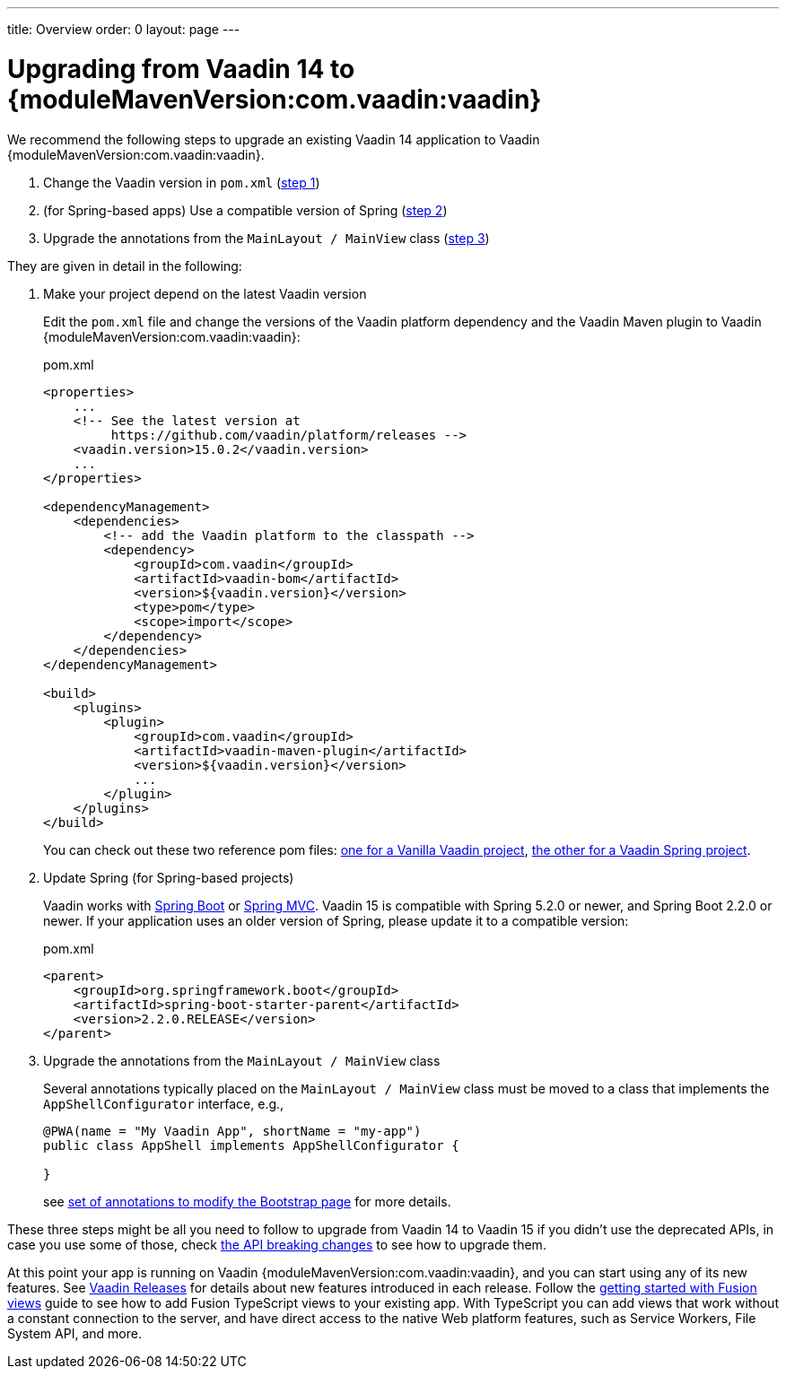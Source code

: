 ---
title: Overview
order: 0
layout: page
---

:vaadin-version: {moduleMavenVersion:com.vaadin:vaadin}

= Upgrading from Vaadin 14 to {vaadin-version}

We recommend the following steps to upgrade an existing Vaadin 14 application to Vaadin {vaadin-version}.

. Change the Vaadin version in `pom.xml` (<<upgrading-from-vaadin14#step-1,step 1>>)
. (for Spring-based apps) Use a compatible version of Spring  (<<upgrading-from-vaadin14#step-2,step 2>>)
. Upgrade the annotations from the `MainLayout / MainView` class
(<<upgrading-from-vaadin14#step-3,step 3>>)

They are given in detail in the following:

. Make your project depend on the latest Vaadin version [[step-1]]
+
Edit the `pom.xml` file and change the versions of the Vaadin platform dependency and the Vaadin Maven plugin to Vaadin {vaadin-version}:
+
.pom.xml
[source,xml]
----
<properties>
    ...
    <!-- See the latest version at
         https://github.com/vaadin/platform/releases -->
    <vaadin.version>15.0.2</vaadin.version>
    ...
</properties>

<dependencyManagement>
    <dependencies>
        <!-- add the Vaadin platform to the classpath -->
        <dependency>
            <groupId>com.vaadin</groupId>
            <artifactId>vaadin-bom</artifactId>
            <version>${vaadin.version}</version>
            <type>pom</type>
            <scope>import</scope>
        </dependency>
    </dependencies>
</dependencyManagement>

<build>
    <plugins>
        <plugin>
            <groupId>com.vaadin</groupId>
            <artifactId>vaadin-maven-plugin</artifactId>
            <version>${vaadin.version}</version>
            ...
        </plugin>
    </plugins>
</build>
----
+
You can check out these two reference pom files: link:https://github.com/vaadin/skeleton-starter-flow/blob/master/pom.xml[one for a Vanilla Vaadin project], link:https://github.com/vaadin/skeleton-starter-flow-spring/blob/master/pom.xml[the other for a Vaadin Spring project].

. Update Spring (for Spring-based projects) [[step-2]]
+
Vaadin works with <<../spring/tutorial-spring-basic#,Spring Boot>> or <<../spring/tutorial-spring-basic-mvc#,Spring MVC>>.
Vaadin 15 is compatible with Spring 5.2.0 or newer, and Spring Boot 2.2.0 or newer.
If your application uses an older version of Spring, please update it to a compatible version:
+
.pom.xml
[source,xml]
----
<parent>
    <groupId>org.springframework.boot</groupId>
    <artifactId>spring-boot-starter-parent</artifactId>
    <version>2.2.0.RELEASE</version>
</parent>
----

. Upgrade the annotations from the `MainLayout / MainView` class [[step-3]]
+
Several annotations typically placed on the `MainLayout / MainView` class must be moved to a class that implements the `AppShellConfigurator` interface, e.g.,
+
[source,java]
----
@PWA(name = "My Vaadin App", shortName = "my-app")
public class AppShell implements AppShellConfigurator {

}
----
+
see <<../advanced/tutorial-modifying-the-bootstrap-page#java-annotations, set of annotations to modify the Bootstrap page>> for more details.

These three steps might be all you need to follow to upgrade from Vaadin 14 to Vaadin 15 if you didn't use the deprecated APIs, in case you use some of those, check <<v14-upgrade-breaking-changes#, the API breaking changes>> to see how to upgrade them.

At this point your app is running on Vaadin {vaadin-version}, and you can start using any of its new features.
See link:https://vaadin.com/release[Vaadin Releases] for details about new features introduced in each release.
Follow the <<v14-upgrade-adding-ts-views#, getting started with Fusion views>> guide to see how to add Fusion TypeScript views to your existing app. With TypeScript you can add views that work without a constant connection to the server, and have direct access to the native Web platform features, such as Service Workers, File System API, and more.
